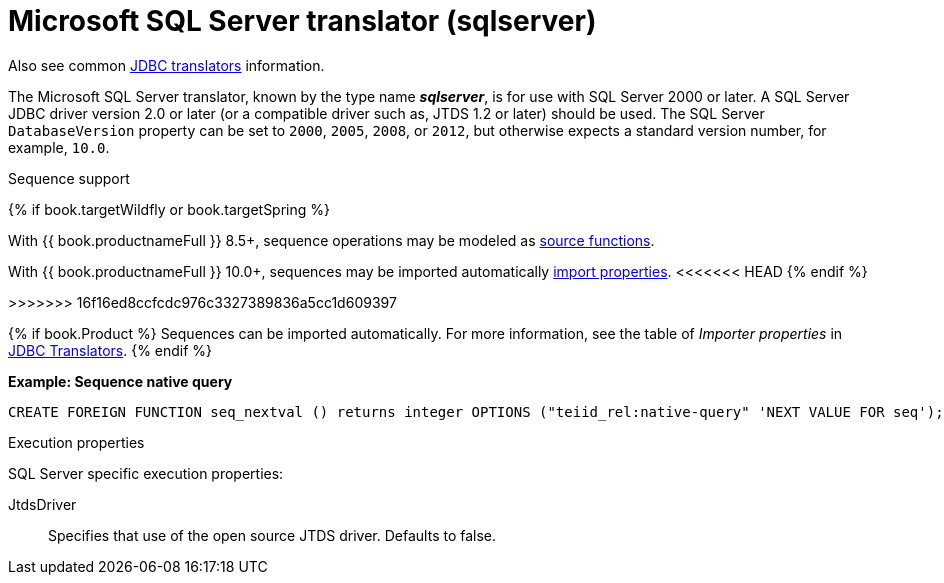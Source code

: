 // Module included in the following assemblies:
// as_jdbc-translators.adoc
[id="microsoft-sql-server-translator"]

= Microsoft SQL Server translator (sqlserver)

Also see common xref:jdbc-translators[JDBC translators] information.

The Microsoft SQL Server translator, known by the type name *_sqlserver_*, is for use with SQL Server 2000 or later. 
A SQL Server JDBC driver version 2.0 or later (or a compatible driver such as, JTDS 1.2 or later) should be used. 
The SQL Server `DatabaseVersion` property can be set to `2000`, `2005`, `2008`, or `2012`, but otherwise expects a standard version number, for example, `10.0`.

.Sequence support
{% if book.targetWildfly or book.targetSpring %}

With {{ book.productnameFull }} 8.5+, sequence operations may be modeled as xref:ddl-metadata[source functions].

With {{ book.productnameFull }} 10.0+, sequences may be imported automatically xref:jdbc-translators[import properties].
<<<<<<< HEAD
{% endif %}
=======

>>>>>>> 16f16ed8ccfcdc976c3327389836a5cc1d609397

{% if book.Product %}
Sequences can be imported automatically. 
For more information, see the table of _Importer properties_ in xref:jdbc-translators[JDBC Translators].
{% endif %}

[source,sql]
.*Example: Sequence native query*
----
CREATE FOREIGN FUNCTION seq_nextval () returns integer OPTIONS ("teiid_rel:native-query" 'NEXT VALUE FOR seq');
----

.Execution properties

SQL Server specific execution properties:

JtdsDriver:: Specifies that use of the open source JTDS driver. 
Defaults to false.
